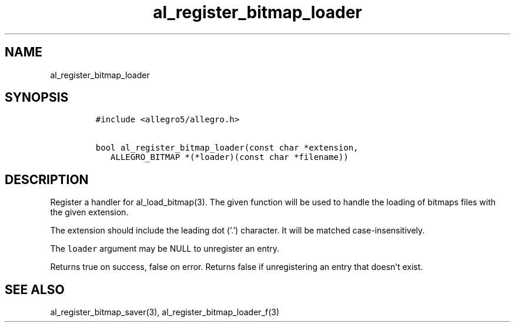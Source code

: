 .TH al_register_bitmap_loader 3 "" "Allegro reference manual"
.SH NAME
.PP
al_register_bitmap_loader
.SH SYNOPSIS
.IP
.nf
\f[C]
#include\ <allegro5/allegro.h>

bool\ al_register_bitmap_loader(const\ char\ *extension,
\ \ \ ALLEGRO_BITMAP\ *(*loader)(const\ char\ *filename))
\f[]
.fi
.SH DESCRIPTION
.PP
Register a handler for al_load_bitmap(3).
The given function will be used to handle the loading of bitmaps
files with the given extension.
.PP
The extension should include the leading dot ('.') character.
It will be matched case-insensitively.
.PP
The \f[C]loader\f[] argument may be NULL to unregister an entry.
.PP
Returns true on success, false on error.
Returns false if unregistering an entry that doesn't exist.
.SH SEE ALSO
.PP
al_register_bitmap_saver(3), al_register_bitmap_loader_f(3)
